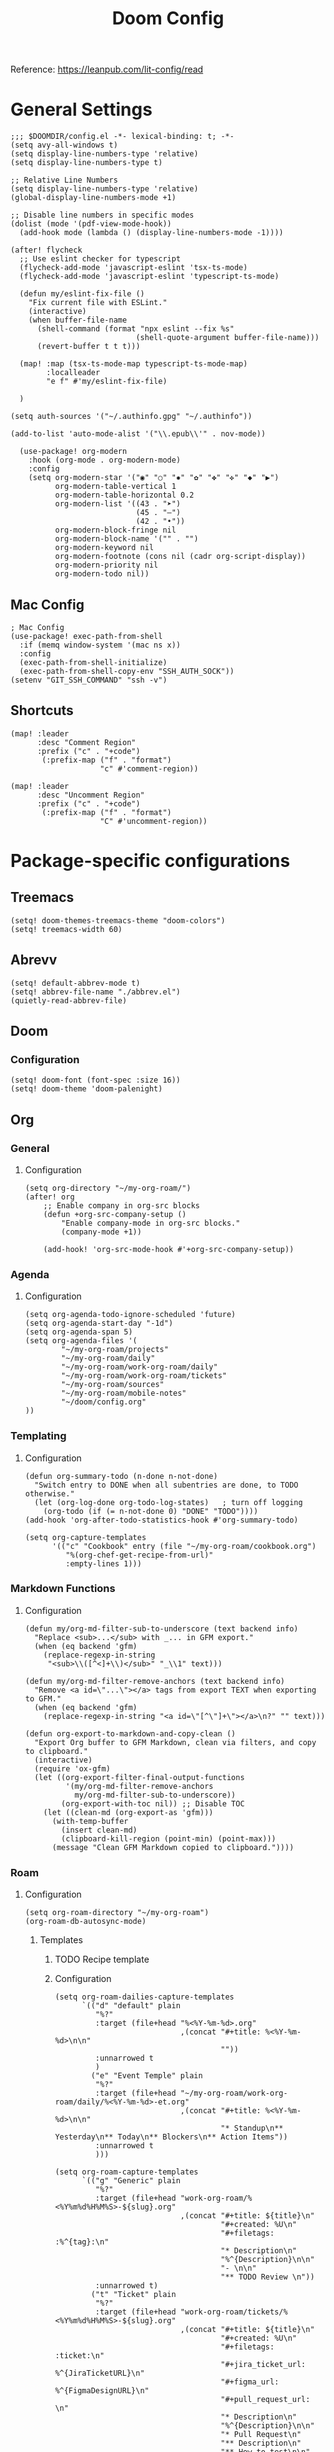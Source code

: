#+title: Doom Config
#+STARTUP: show2levels

Reference: https://leanpub.com/lit-config/read

* General Settings
#+begin_src elisp :tangle ./config.el
;;; $DOOMDIR/config.el -*- lexical-binding: t; -*-
(setq avy-all-windows t)
(setq display-line-numbers-type 'relative)
(setq display-line-numbers-type t)

;; Relative Line Numbers
(setq display-line-numbers-type 'relative)
(global-display-line-numbers-mode +1)

;; Disable line numbers in specific modes
(dolist (mode '(pdf-view-mode-hook))
  (add-hook mode (lambda () (display-line-numbers-mode -1))))

(after! flycheck
  ;; Use eslint checker for typescript
  (flycheck-add-mode 'javascript-eslint 'tsx-ts-mode)
  (flycheck-add-mode 'javascript-eslint 'typescript-ts-mode)

  (defun my/eslint-fix-file ()
    "Fix current file with ESLint."
    (interactive)
    (when buffer-file-name
      (shell-command (format "npx eslint --fix %s"
                            (shell-quote-argument buffer-file-name)))
      (revert-buffer t t t)))
  
  (map! :map (tsx-ts-mode-map typescript-ts-mode-map)
        :localleader
        "e f" #'my/eslint-fix-file)

  )

(setq auth-sources '("~/.authinfo.gpg" "~/.authinfo"))

(add-to-list 'auto-mode-alist '("\\.epub\\'" . nov-mode))

  (use-package! org-modern
    :hook (org-mode . org-modern-mode)
    :config
    (setq org-modern-star '("◉" "○" "✸" "✿" "✤" "✜" "◆" "▶")
          org-modern-table-vertical 1
          org-modern-table-horizontal 0.2
          org-modern-list '((43 . "➤")
                            (45 . "–")
                            (42 . "•"))
          org-modern-block-fringe nil
          org-modern-block-name '("" . "")
          org-modern-keyword nil
          org-modern-footnote (cons nil (cadr org-script-display))
          org-modern-priority nil
          org-modern-todo nil))
#+end_src
** Mac Config
#+begin_src elisp :tangle ./config.el
; Mac Config
(use-package! exec-path-from-shell
  :if (memq window-system '(mac ns x))
  :config
  (exec-path-from-shell-initialize)
  (exec-path-from-shell-copy-env "SSH_AUTH_SOCK"))
(setenv "GIT_SSH_COMMAND" "ssh -v")
#+end_src
** Shortcuts
#+begin_src elisp :tangle ./config.el
(map! :leader
      :desc "Comment Region"
      :prefix ("c" . "+code")
       (:prefix-map ("f" . "format")
                    "c" #'comment-region))

(map! :leader
      :desc "Uncomment Region"
      :prefix ("c" . "+code")
       (:prefix-map ("f" . "format")
                    "C" #'uncomment-region))
#+end_src
* Package-specific configurations
** Treemacs
#+begin_src elisp :tangle ./config.el
(setq! doom-themes-treemacs-theme "doom-colors")
(setq! treemacs-width 60)
#+end_src
** Abrevv
#+begin_src elisp :tangle ./config.el
(setq! default-abbrev-mode t)
(setq! abbrev-file-name "./abbrev.el")
(quietly-read-abbrev-file)
#+end_src
** Doom
*** Configuration
#+begin_src elisp :tangle ./config.el
(setq! doom-font (font-spec :size 16))
(setq! doom-theme 'doom-palenight)
#+end_src
** Org
*** General
**** Configuration
#+begin_src elisp :tangle ./config.el
(setq org-directory "~/my-org-roam/")
(after! org
    ;; Enable company in org-src blocks
    (defun +org-src-company-setup ()
        "Enable company-mode in org-src blocks."
        (company-mode +1))

    (add-hook! 'org-src-mode-hook #'+org-src-company-setup))
#+end_src
*** Agenda
**** Configuration
#+begin_src elisp :tangle ./config.el
(setq org-agenda-todo-ignore-scheduled 'future)
(setq org-agenda-start-day "-1d")
(setq org-agenda-span 5)
(setq org-agenda-files '(
        "~/my-org-roam/projects"
        "~/my-org-roam/daily"
        "~/my-org-roam/work-org-roam/daily"
        "~/my-org-roam/work-org-roam/tickets"
        "~/my-org-roam/sources"
        "~/my-org-roam/mobile-notes"
        "~/doom/config.org"
))
#+end_src
*** Templating
**** Configuration
#+begin_src elisp :tangle ./config.el
(defun org-summary-todo (n-done n-not-done)
  "Switch entry to DONE when all subentries are done, to TODO otherwise."
  (let (org-log-done org-todo-log-states)   ; turn off logging
    (org-todo (if (= n-not-done 0) "DONE" "TODO"))))
(add-hook 'org-after-todo-statistics-hook #'org-summary-todo)

(setq org-capture-templates
      '(("c" "Cookbook" entry (file "~/my-org-roam/cookbook.org")
         "%(org-chef-get-recipe-from-url)"
         :empty-lines 1)))
#+end_src
*** Markdown Functions
**** Configuration
#+begin_src elisp :tangle ./config.el
(defun my/org-md-filter-sub-to-underscore (text backend info)
  "Replace <sub>...</sub> with _... in GFM export."
  (when (eq backend 'gfm)
    (replace-regexp-in-string
     "<sub>\\([^<]+\\)</sub>" "_\\1" text)))

(defun my/org-md-filter-remove-anchors (text backend info)
  "Remove <a id=\"...\"></a> tags from export TEXT when exporting to GFM."
  (when (eq backend 'gfm)
    (replace-regexp-in-string "<a id=\"[^\"]+\"></a>\n?" "" text)))

(defun org-export-to-markdown-and-copy-clean ()
  "Export Org buffer to GFM Markdown, clean via filters, and copy to clipboard."
  (interactive)
  (require 'ox-gfm)
  (let ((org-export-filter-final-output-functions
         '(my/org-md-filter-remove-anchors
           my/org-md-filter-sub-to-underscore))
        (org-export-with-toc nil)) ;; Disable TOC
    (let ((clean-md (org-export-as 'gfm)))
      (with-temp-buffer
        (insert clean-md)
        (clipboard-kill-region (point-min) (point-max)))
      (message "Clean GFM Markdown copied to clipboard."))))
#+end_src
*** Roam
**** Configuration
# https://orgmode.org/manual/Template-elements.html
#+begin_src elisp :tangle ./config.el
(setq org-roam-directory "~/my-org-roam")
(org-roam-db-autosync-mode)
#+end_src
***** Templates
****** TODO Recipe template
****** Configuration
#+begin_src elisp :tangle ./config.el
(setq org-roam-dailies-capture-templates
      `(("d" "default" plain
         "%?"
         :target (file+head "%<%Y-%m-%d>.org"
                            ,(concat "#+title: %<%Y-%m-%d>\n\n"
                                     ""))
         :unnarrowed t
         )
        ("e" "Event Temple" plain
         "%?"
         :target (file+head "~/my-org-roam/work-org-roam/daily/%<%Y-%m-%d>-et.org"
                            ,(concat "#+title: %<%Y-%m-%d>\n\n"
                                     "* Standup\n** Yesterday\n** Today\n** Blockers\n** Action Items"))
         :unnarrowed t
         )))

(setq org-roam-capture-templates
      `(("g" "Generic" plain
         "%?"
         :target (file+head "work-org-roam/%<%Y%m%d%H%M%S>-${slug}.org"
                            ,(concat "#+title: ${title}\n"
                                     "#+created: %U\n"
                                     "#+filetags: :%^{tag}:\n"
                                     "* Description\n"
                                     "%^{Description}\n\n"
                                     "- \n\n"
                                     "** TODO Review \n"))
         :unnarrowed t)
        ("t" "Ticket" plain
         "%?"
         :target (file+head "work-org-roam/tickets/%<%Y%m%d%H%M%S>-${slug}.org"
                            ,(concat "#+title: ${title}\n"
                                     "#+created: %U\n"
                                     "#+filetags: :ticket:\n"
                                     "#+jira_ticket_url: %^{JiraTicketURL}\n"
                                     "#+figma_url: %^{FigmaDesignURL}\n"
                                     "#+pull_request_url: \n"
                                     "* Description\n"
                                     "%^{Description}\n\n"
                                     "* Pull Request\n"
                                     "** Description\n"
                                     "** How to test\n\n"
                                     "* Code\n"
                                     "- \n\n"
                                     "* Checklist\n"
                                     "** TODO Complete [0/6]\n"
                                     "*** [ ] Write tests\n"
                                     "*** [ ] Create pull request\n"
                                     "*** [ ] Apply feedback if any\n"
                                     "*** [ ] Deploy to staging\n"
                                     "*** [ ] Deploy to production\n"
                                     "*** [ ] Create release note using template in Slack\n"))
         :unnarrowed t)
        ("p" "ET Project" plain
         "%?"
         :target (file+head "work-org-roam/projects/%<%Y%m%d%H%M%S>-${slug}.org"
                            ,(concat "#+title: ${title}\n"
                                     "#+created: %U\n"
                                     "#+filetags: :project:\n\n"
                                     "* Description\n"
                                     "%^{Description}\n\n"
                                     "* Checklist\n"
                                     "** TODO Complete [0/6]\n"
                                     "*** [ ] Write tests\n"
                                     "*** [ ] Create pull request\n"
                                     "*** [ ] Apply feedback if any\n"
                                     "*** [ ] Deploy to staging\n"
                                     "*** [ ] Deploy to production\n"
                                     "*** [ ] Create release note using template in Slack\n"))
         :unnarrowed t)
        ("i" "Project" plain
         "%?"
         :target (file+head "projects/%<%Y%m%d%H%M%S>-${slug}.org"
                            ,(concat "#+title: ${title}\n"
                                     "#+created: %U\n"
                                     "#+filetags: :project:\n\n"
                                     "* Description\n"
                                     "%^{Description}\n\n"
                                     "* Checklist\n"
                                     "** TODO Complete [0/6]\n"
                                     ""))
         :unnarrowed t)
        ("b" "Post" plain
         "%?"
         :target (file+head "posts/%<%Y%m%d%H%M%S>-${slug}.org"
                            ,(concat "#+title: ${title}\n"
                                     "#+created: %U\n"
                                     "#+filetags: :post:\n\n"
                                     "* Description\n"
                                     "%^{Description}\n\n"
                                     "* Checklist\n"
                                     "** TODO Post to website\n"
                                     "** TODO Make LinkedIn Post\n"))
         :unnarrowed t)
        ("s" "Source" plain
         "%?"
         :target (file+head "sources/%<%Y%m%d%H%M%S>-${slug}.org"
                            ,(concat "#+title: ${title}\n"
                                     "#+created: %U\n"
                                     "#+filetags: :%^{tag}:\n\n"
                                     "* Description\n"
                                     "%^{Description}\n\n"
                                     "* References\n"
                                     "- \n"
                                     ))
         :unnarrowed t)
("P" "Person" plain
         "%?"
         :target (file+head "people/%<%Y%m%d%H%M%S>-${slug}.org"
                            ,(concat "#+title: ${title}\n"
                                     "#+created: %U\n"
                                     "#+filetags: :%^{tag}: :person:\n\n"
                                     "* Description\n\n"
                                     "- \n"
                                     ))
         :unnarrowed t)
        ))
#+end_src
*** Blog Post Writing
**** Configuration
#+begin_src elisp :tangle ./config.el
(setq org-export-show-temporary-export-buffer nil)
(defun my/org-to-md-on-save ()
  "Export Org file to Hugo-compatible Markdown cleanly, strip heading IDs, and copy it to the destination directory."
  (when (and (eq major-mode 'org-mode)
             (buffer-file-name)
             (string-prefix-p (expand-file-name "~/org-roam/posts/")
                              (expand-file-name (buffer-file-name))))
    ;; Don't show temporary export buffer
      (let* ((base-name (file-name-base (buffer-file-name)))
             (exported-md (org-hugo-export-as-md)))
        (when (buffer-live-p exported-md)
          (let* ((destination-dir (expand-file-name "~/WebDev/Projects/PersonalSite/content/blog/"))
                 (title (replace-regexp-in-string "[[:digit:]]\\{14\\}-" "" base-name))
                 (destination-file (expand-file-name (concat title ".mdx") destination-dir)))
            (with-current-buffer exported-md
              ;; 🧹 Strip {#id} before saving
              (save-excursion
                (goto-char (point-min))
                (while (re-search-forward " {#\\([^}]+\\)}" nil t)
                  (replace-match "")))
              (write-region (point-min) (point-max) destination-file))
            (kill-buffer exported-md))))))
(add-hook 'after-save-hook 'my/org-to-md-on-save)
#+end_src
** FlyCheck
FlyCheck provides on-the-fly syntax checking for various programming languages, displaying errors and warnings in real-time as you code. It integrates with linters like ESLint for JavaScript/TypeScript.

*** Configuration
#+begin_src elisp :tangle ./config.el
(add-hook 'after-init-hook #'global-flycheck-mode)
(add-hook! 'typescript-mode
  (lambda ()
    (flycheck-select-checker 'javascript-eslint)))
#+end_src

*** Keybindings
#+begin_src elisp :tangle ./config.el
(map! :leader
      :prefix ("c" . "+code")
      (:prefix-map ("x" . "errors")
       :desc "List errors"            "l" #'flycheck-list-errors
       :desc "Select Checker"         "s" #'flycheck-select-checker
       :desc "Next error"             "n" #'flycheck-next-error
       :desc "Previous error"         "p" #'flycheck-previous-error
       :desc "Check buffer"           "c" #'flycheck-buffer
       :desc "Clear errors"           "C" #'flycheck-clear
       :desc "Explain error at point" "e" #'flycheck-explain-error-at-point
       :desc "Verify setup"           "v" #'flycheck-verify-setup))
#+end_src
** Web Mode
*** Configuration
#+begin_src elisp :tangle ./config.el
(use-package! web-mode
  :mode ("\\.ejs\\'" . web-mode)
  :config
  (setq web-mode-content-types-alist
        '(("html" . "\\.ejs\\'")))
  (setq web-mode-engines-alist
        '(("ejs" . "\\.ejs\\'"))))
#+end_src
** Projectile
*** Configuration
#+begin_src elisp :tangle ./config.el
(setq projectile-project-search-path '("~/WebDev/"))
#+end_src
** Ruby Development

This section contains all Ruby-related development tools and configurations including
code intelligence, linting, formatting, and testing support.

*** Configuration
#+begin_src elisp :tangle ./config.el
(after! lsp-mode
  ;; Disable rubocop-ls
  (setq lsp-disabled-clients '(rubocop-ls))
  
  ;; Register ruby-lsp (Shopify's language server)
  (lsp-register-client
   (make-lsp-client
    :new-connection (lsp-stdio-connection "ruby-lsp")
    :activation-fn (lsp-activate-on "ruby")
    :priority 1
    :server-id 'ruby-lsp-ls
    :download-server-fn nil)))

;; Force LSP to start in Ruby modes (in case Doom's hooks aren't working)
(add-hook! '(ruby-mode-hook ruby-ts-mode-hook) #'lsp!)
#+end_src
*** RSpec Mode

RSpec Mode provides a comprehensive testing environment for RSpec in Emacs, offering
keybindings to run specs, verify examples, toggle between code and spec files, and
navigate test failures. It integrates seamlessly with compilation mode to display
test results inline with your workflow.

Reference: https://github.com/pezra/rspec-mode

**** Configuration

Enable RSpec mode automatically for Ruby files and configure it to use bundle exec
for running tests. Compilation mode integration provides proper error navigation
and output formatting.

#+begin_src elisp :tangle ./config.el
(use-package! rspec-mode
  :hook ((ruby-mode . rspec-mode)
         (ruby-ts-mode . rspec-mode))
  :config
  ;; Use bundle exec for running RSpec
  (setq rspec-use-bundler-when-possible t)

  ;; Use rake for running specs (alternative to rspec command)
  (setq rspec-use-rake-when-possible nil)

  ;; Compilation mode settings for better output
  (setq compilation-scroll-output t))
#+end_src

**** Keybindings
#+begin_src elisp :tangle ./config.el
(map! :localleader
      :map (ruby-mode-map ruby-ts-mode-map)
      (:prefix ("t" . "test/rspec")
       :desc "Run all specs"                    "a" #'rspec-verify-all
       :desc "Run current spec file"            "v" #'rspec-verify
       :desc "Run spec at point"                "s" #'rspec-verify-single
       :desc "Re-run last spec"                 "r" #'rspec-rerun
       :desc "Toggle between code and spec"     "t" #'rspec-toggle-spec-and-target
       :desc "Find spec file"                   "f" #'rspec-find-spec-file
       :desc "Toggle example pending"           "p" #'rspec-toggle-example-pendingness))
#+end_src

*** Rake

Rake.el provides a convenient interface for running Rake tasks directly from Emacs.
It caches available tasks for quick access, integrates with compilation mode for
error navigation, and supports running tasks with arguments. This tool is essential
for Ruby and Rails projects that use Rake for build automation and task management.

Reference: https://github.com/asok/rake

**** Configuration

Enable Rake mode automatically for Ruby files. The package will detect Rakefiles
in your project and cache available tasks for quick execution.

#+begin_src elisp :tangle ./config.el
(use-package! rake
  :after ruby-mode
  :config
  ;; Use compilation mode for better output handling
  (setq rake-completion-system 'default))
#+end_src

**** Keybindings

#+begin_src elisp :tangle ./config.el
(map! :localleader
      :map (ruby-mode-map ruby-ts-mode-map)
      (:prefix ("k" . "rake")
       :desc "Run rake task"                    "k" #'rake
       :desc "Rerun last rake task"             "r" #'rake-rerun
       :desc "Find and run rake task"           "f" #'rake-find-task
       :desc "Regenerate task cache"            "c" #'rake-regenerate-cache))
#+end_src

** Apheleia
*** Configuration
#+begin_src elisp :tangle ./config.el
(use-package! apheleia
  :config
  ;; TypeScript/TSX formatting with Prettier
  (setf (alist-get 'typescript-tsx-mode apheleia-mode-alist) 'prettier)
  (add-hook 'typescript-tsx-mode-hook #'apheleia-mode)

  ;; Ruby formatting with RuboCop
  (setf (alist-get 'ruby-mode apheleia-mode-alist) 'rubocop)
  (setf (alist-get 'ruby-ts-mode apheleia-mode-alist) 'rubocop)
  (add-hook 'ruby-mode-hook #'apheleia-mode)
  (add-hook 'ruby-ts-mode-hook #'apheleia-mode)

  (setq apheleia-formatters-respect-indent-level nil)
)
#+end_src
** LSP
*** Configuration
#+begin_src elisp :tangle ./config.el
(after! lsp-mode
  (setq lsp-enable-on-type-formatting nil)  ;; Disable on-type formatting
  (setq lsp-signature-auto-activate nil)    ;; Disable signature help
  (setq lsp-modeline-code-actions-enable nil) ;; Disable code actions in modeline
  (setq lsp-modeline-diagnostics-enable nil) ;; Disable diagnostics in modeline
    (setq lsp-idle-delay 0.500)  ; Increase delay to half a second (default is 0.1)
    (setq lsp-enable-on-type-formatting nil)  ; Disable auto-formatting on typing
    (setq lsp-file-watch-ignored-directories
        '("[/\\\\]\\.git$"
            "[/\\\\]node_modules$"
            "[/\\\\]build$"
            "[/\\\\]dist$"))
    (setq lsp-file-watch-threshold 1000)  ;; Increase threshold to 1000 files
  (setq lsp-typescript-auto-import-completions nil) ;; Disable auto-imports
   (setq lsp-diagnostics-provider :flycheck)
        )

(map! :leader
      (:prefix ("c" . "+code")
       (:prefix-map ("l" . "+lsp")
        "r" #'lsp-javascript-remove-unused-imports)))
#+end_src
** Compiler
*** Configuration
#+begin_src elisp :tangle ./config.el
(defun my-compilation-mode-hook ()
  (setq truncate-lines nil) ;; automatically becomes buffer local
  (set (make-local-variable 'truncate-partial-width-windows) nil))
(add-hook! 'compilation-mode-hook 'my-compilation-mode-hook)
#+end_src
** GPTEL
[[https://github.com/karthink/gptel?tab=readme-ov-file#chatgpt][GPTEL Docs]]
*** Configuration
#+begin_src elisp :tangle ./config.el
(after! gptel
  (setq gptel-backends nil)
  (add-to-list 'gptel-backends (gptel-make-gh-copilot "Copilot"))
  (gptel-make-ollama "Ollama"
    :host "127.0.0.1:11434"
    :stream t
    :models '(mistral:latest deepseek-coder-v2:latest llama3.2:3b llama3.1:8b gpt-oss:20b))

  (gptel-make-gh-copilot "Copilot")
    (setq! gptel-model 'claude-sonnet-4
        gptel-backend (gptel-make-gh-copilot "Copilot"))
    (add-hook 'gptel-post-response-functions 'gptel-end-of-response)
)
#+end_src
*** Context Configuration
#+begin_src elisp :tangle ./config.el
(defun my/gptel-context-add-folder (dir)
  "Add all files in DIR (recursively) to gptel context."
  (dolist (file (directory-files-recursively dir ".*" t))
    (when (file-regular-p file)
      (gptel-context-add-file file))))

(defun my/gptel-context-remove-all ()
  (let ((project-name (projectile-project-name))
        (project-root (projectile-project-root)))
    (gptel-context-remove-all)
    (cond
     ((string= project-name "eventtemple")
      (message "Setting up eventtemple BE project environment")
      (gptel-context-add-file (expand-file-name "ai-context.org" project-root))
      (my/gptel-context-add-folder (expand-file-name ".github/instructions" project-root))
      (find-file (expand-file-name "README.md" project-root)))

     ((string= project-name "eventtemple-frontend")
      (message "Setting up eventtemple FE project environment")
      (gptel-context-add-file (expand-file-name "pnpm-workspace.yaml" project-root))
      (gptel-context-add-file (expand-file-name "ai-context.org" project-root))
      (my/gptel-context-add-folder (expand-file-name ".github/instructions" project-root))
     )))
 )

(defun my/projectile-switch-project-action ()
  "Custom actions based on the project name or path."
  (let ((project-name (projectile-project-name))
        (project-root (projectile-project-root)))
    (gptel-context-remove-all)
    (cond
     ((string= project-name "eventtemple")
      (message "Setting up eventtemple BE project environment")
      (gptel-context-add-file (expand-file-name "ai-context.org" project-root))
      (my/gptel-context-add-folder (expand-file-name ".github/instructions" project-root))
      (find-file (expand-file-name "README.md" project-root)))

     ((string= project-name "eventtemple-frontend")
      (message "Setting up eventtemple FE project environment")
      (gptel-context-add-file (expand-file-name "pnpm-workspace.yaml" project-root))
      (gptel-context-add-file (expand-file-name "ai-context.org" project-root))
      (my/gptel-context-add-folder (expand-file-name ".github/instructions" project-root))
     )))
)

(add-hook 'projectile-after-switch-project-hook #'my/projectile-switch-project-action)

(map! :leader
      (:prefix ("o" . "open") "c" #'gptel)
      (:prefix ("l" . "GPT")
       "a" #'gptel-add
       "r" #'gptel-rewrite
       "m" #'gptel-menu
       "s" #'gptel-send
       "x" #'my/gptel-context-remove-all
       "a" #'gptel--rewrite-accept))
#+end_src
** Copilot
#+begin_src elisp :tangle ./config.el

#+end_src
** Elfeed
:Elfeed-Docs:  https://github.com/skeeto/elfeed?tab=readme-ov-file
:Elfeed-Score-Docs: https://www.unwoundstack.com/doc/elfeed-score/curr
*** TODO Implement Bongo: https://protesilaos.com/codelog/2020-09-11-emacs-elfeed-bongo/
*** Configurations
#+begin_src elisp :tangle ./config.el
(use-package! elfeed-score
  :ensure t
  :config
  (progn
    (elfeed-score-enable)
    (define-key elfeed-search-mode-map "=" elfeed-score-map)))
(setq elfeed-search-print-entry-function #'elfeed-score-print-entry)
(setq elfeed-score-serde-score-file "/home/devindavis/.doom.d/score.el")
(map! :leader
      :prefix ("o" . "open")
      "r" #'elfeed)

(after! elfeed
  (map! :localleader
        :map elfeed-search-mode-map
        "u" #'elfeed-update
        "e" #'elfeed-score-explain
        "s" #'elfeed-search-set-filter
        "y" #'elfeed-search-yank
        "f" #'elfeed-search-live-filter
        "b" #'elfeed-search-browse-url))

(elfeed-search-set-filter  "@3-days-ago")

#+end_src
**** AI Summary Functions
#+begin_src elisp :tangle ./config.el
(defun my-elfeed-entries-last-3-days ()
  "Collect Elfeed entries from the past 3 days."
  (interactive)
  (let* ((now (float-time))
         (cutoff (- now (* 3 24 60 60)))
         (entries '()))
    (with-elfeed-db-visit (entry feed)
      (when (> (elfeed-entry-date entry) cutoff)
        (push entry entries)))
    entries))

(defun my-elfeed-format-entries (entries)
  "Format Elfeed ENTRIES into a plain text string with just the titles."
  (mapconcat
   (lambda (entry)
     (format "- %s" (elfeed-entry-title entry)))
   (nreverse entries)
   "\n"))

(defun my-elfeed-summarize-by-tag-org (days)
  "Summarize Elfeed entries from the past DAYS days, grouped by tag, in Org-mode format."
  (interactive (list (read-number "Days back: " 3)))
  (let* ((tag (completing-read "Tag: " (mapcar #'symbol-name (elfeed-db-get-all-tags)) nil t))
         (filter-str (format "@%d-days-ago +%s" days tag))
         entries)
    ;; Make list of enties
    (with-elfeed-db-visit (entry feed)
      (when (elfeed-search-filter (elfeed-search-parse-filter filter-str)
                                  entry feed nil)
        (push entry entries)))

    ;
    (setq entries (nreverse entries))

    (let ((buf (get-buffer-create "*elfeed-org-summary*"))
       ; Create the prompt
       (prompt (if entries
                      (format "Summary of these %d '%s'-tagged entries from the last %d days:\n\n%s. Provide only a point form list that summurizes in a couple sentences. Highlight the key elements using bold. Seperate each list item with a empty line. Make it highly readable. After each list entry insert the link to the entries."
                              (length entries) tag days
                              (my-elfeed-format-entries entries))
                    (format "No entries tagged '%s' in the last %d days." tag days))))

      ; Begin append buffer contents
      (with-current-buffer buf
        (org-mode)
        (read-only-mode -1)
        (erase-buffer)
        (insert prompt)
        (insert (format "#+TITLE: Elfeed Summary of Tag: %s\n#+DATE: %s\n\n"
                        tag
                        (format-time-string "%Y-%m-%d")))

        ; make a link entry for each article
        (when entries
          (insert "* Entries\n")
          (dolist (e entries)
            (let ((link (elfeed-entry-link e))
                  (title (org-no-properties (elfeed-entry-title e))))
          (insert (org-make-link-string link title))))
          (insert "\n"))

      ;; insert the fitler used
      (insert (format "- Filter syntax: `@%d‑days‑ago +%s`\n" days tag))

        (org-cycle '(64))
        (read-only-mode 1))


      (display-buffer buf)

      ;; Send to GPTel
      (if (> (length entries) 0)
      (gptel-request
       prompt
       :callback (lambda (response info)
                   (with-current-buffer buf
                     (read-only-mode -1)
                     (goto-char (point-max))
                     (insert "\n* Summary: ")
                     (insert "\n" (or response (format "No response; info: %S" info)))
                     (org-cycle '(64))
                     (read-only-mode 1)
                     (goto-char (point-min))
                     (display-buffer buf)))))))
  )
#+end_src
** Kubernetes El
*** Configuration
#+begin_src elisp :tangle ./config.el
;;Docs: https://kubernetes-el.github.io/kubernetes-el/
(use-package! kubernetes
  :ensure t
  :commands (kubernetes-overview)
  :config
    (setq kubernetes-poll-frequency 3600
        kubernetes-redraw-frequency 3600)
    (map! :localleader
        :map kubernetes-overview-mode-map
        "s" #'kubernetes-display-service
        "p" #'kubernetes-display-pod
        "r" #'kubernetes-refresh
        "l" #'kubernetes-logs
        "e" #'kubernetes-edit
        "d" #'kubernetes-describe
        "n" #'kubernetes-set-namespace)
    (map! :leader
        :prefix "o"
        "k" #'kubernetes-overview)
 )
#+end_src
** Ledger
Ledger is a powerful command-line accounting tool that uses plain text files for
double-entry bookkeeping. It enables tracking expenses, income, and financial transactions
with precision using a simple text format, supporting complex queries, reports, and budgeting.

Reference:
- https://launchpad.net/~mbudde/+archive/ubuntu/ledger
- https://www.ledger-cli.org/

*** Configuration

**** File Paths and Reports

Configure the default ledger files for the current year's transactions and
scheduled/recurring entries. Add a custom budget report that compares actual
expenses against budgeted amounts.

#+begin_src elisp :tangle ./config.el
(setq! current-year-ledger-file "~/Documents/Personal/Finance/Banking/Ledger/2025.ledger")
(setq! ledger-schedule-file "~/Documents/Personal/Finance/Banking/Ledger/schedule.ledger")
(setq! ledger-default-journal "~/Documents/Personal/Finance/Banking/Ledger/2025.ledger")
#+end_src

*** Keybindings
#+begin_src elisp :tangle ./config.el
(map! :localleader
      :map ledger-mode-map
      (:prefix ("r" . "reports")
       :desc "Balance report"           "b" #'ledger-report
       :desc "Register report"          "r" #'ledger-report
       :desc "Account report"           "a" #'ledger-report-goto
       :desc "Reconcile"                "c" #'ledger-reconcile)
      (:prefix ("t" . "toggle/transaction")
       :desc "Toggle pending"           "p" #'ledger-toggle-current-transaction
       :desc "Toggle cleared"           "c" #'ledger-toggle-current-transaction
       :desc "Delete transaction"       "d" #'ledger-delete-current-transaction
       :desc "Copy transaction"         "y" #'ledger-copy-transaction-at-point)
      (:prefix ("s" . "sort/schedule")
       :desc "Sort region"              "r" #'ledger-sort-region
       :desc "Sort buffer"              "b" #'ledger-sort-buffer
       :desc "Align transaction"        "a" #'evil-ledger-align)
      (:prefix ("i" . "insert")
       :desc "Add transaction"          "t" #'ledger-add-transaction
       :desc "Set effective date"       "d" #'ledger-set-effective-date)
      "." #'ledger-occur
      "n" #'ledger-navigate-next-xact-or-directive
      "p" #'ledger-navigate-prev-xact-or-directive)
#+end_src
** Anzu
*** Configuration
#+begin_src elisp :tangle ./config.el
(map! :leader
      :prefix "c"
      "R" #'projectile-replace)
#+end_src
** Logview
*** Configuration
#+begin_src elisp :tangle ./config.el
(setq logview-additional-submodes
      '(("Pino JSON Logs"
         (format . "JSON")
         (levels . "level")
         (timestamp . "time"))))
#+end_src
** MUE4
*** Configuration
#+begin_src elisp :tangle ./config.el
(after! mu4e
  :config
    (add-to-list 'load-path "/usr/local/share/emacs/site-lisp/mu4e")

    (set-email-account! "devin@devdeveloper.ca"
    '((mu4e-sent-folder . "/Sent Items")
        (mu4e-drafts-folder . "/Drafts")
        (mu4e-trash-folder . "/Trash")
        (mu4e-get-mail-command . "offlineimap -o")
        (mu4e-update-interval . 60)
        (smtpmail-smtp-user . "devin")
        (smtpmail-smtp-server . "smtp.mailfence.com")
        (smtpmail-smtp-service . 465)
        (smtpmail-stream-type . ssl)
        (auth-source-debug t)
        (mail-host-address . "devdeveloper.ca")
        (user-full-name . "Devin")
        (user-mail-address . "devin@devdeveloper.ca"))
    t)

    (setq! message-send-mail-function 'smtpmail-send-it)

    (map! :leader
        :prefix ("o" . "open")
        "m" #'mu4e)

    (map! :localleader
        :map mu4e-headers-mode-map
        "c" #'mu4e-thread-fold-toggle
        "m" #'mu4e-view-mark-for-move)
  )
#+end_src
** Dirvish
Dirvish is a modern, enhanced file manager for Emacs that builds upon the built-in
Dired mode. It provides a polished, visually appealing interface with batteries included,
transforming the standard Dired file management experience while maintaining compatibility
with existing Dired commands. Dirvish offers customizable quick-access bookmarks and
keyboard-driven workflows for efficient file management.

Reference: https://github.com/alexluigit/dirvish

*** Configuration
Configure quick-access entries for frequently used directories and set up keybindings
for common file operations. The quick-access menu provides instant navigation to important
locations in your filesystem.

#+begin_src elisp :tangle ./config.el
(after! dirvish
  ;; Define quick-access bookmarks for frequently used directories
  (setq! dirvish-quick-access-entries
    `(("h" "~/"                        "Home")
      ("e" ,user-emacs-directory       "Emacs user directory")
      ("p" "~/WebDev/Projects"         "Projects")
      ("f" "~/Documents"               "Documents")
      ("d" "~/Downloads/"              "Downloads")
      ("m" "/mnt/"                     "Mounted drives")
      ("t" "~/.local/share/Trash/files/" "Trash"))))
#+end_src

*** Keybindings

#+begin_src elisp :tangle ./config.el
;; Dirvish mode-specific keybindings
(map! :localleader
      :map dirvish-mode-map
      "R" #'query-replace              ; Replace in file names
      "w" #'wdired-change-to-wdired-mode) ; Enter writable dired mode

;; Global quick-access keybinding
(map! :leader
      "d" #'dirvish-quick-access)      ; Open quick-access menu
#+end_src
** Claude Code
Claude Code integrates Claude AI directly into Emacs, providing a seamless interface
for AI-assisted coding without leaving your editor. It allows sending code, commands,
and context to Claude while maintaining full Emacs workflow integration.

Reference: https://github.com/stevemolitor/claude-code.el

*** Configuration

**** Basic Setup

Configure the terminal backend and window display rules for Claude Code buffers.

#+begin_src elisp :tangle ./config.el
(use-package! claude-code
  :config
  ;; Use vterm as the terminal backend for better compatibility
  (setq claude-code-terminal-backend 'vterm))

;; Configure window display for Claude Code buffers using Doom's popup system
;; Opens Claude sessions in a right-side window at 45% width
(set-popup-rule! "^\\*claude:.+:.+\\*$"
  :side 'right
  :size 0.45
  :select t
  :quit nil
  :ttl nil)
#+end_src

**** Keybindings
#+begin_src elisp :tangle ./config.el
;; Global leader keybindings for Claude Code
(map! :leader
      (:prefix ("l" . "++GPT")
        (:prefix-map ("c" . "claude-code")
          "c" #'claude-code                     ; Start/switch to Claude session
          "r" (lambda () (interactive)          ; Reset/interrupt Claude
                (claude-code-send-escape)
                (claude-code-send-escape))
          "o" #'claude-code-toggle              ; Toggle Claude window
          "u" #'claude-code-continue            ; Toggle Claude window
          "/" #'claude-code-slash-commands      ; Access slash commands
          "s" #'claude-code-send-command        ; Send command to Claude
          "b" #'claude-code-send-buffer         ; Send current buffer
          "k" #'claude-code-kill                ; Kill current session
          "K" #'claude-code-kill-all            ; Kill all sessions
          "RET" #'claude-code-send-return       ; Send return/continue
          "e" #'claude-code-send-escape         ; Send escape
          "l" #'claude-code-list-context)))     ; List context files
#+end_src
** Monet
Monet bridges Claude Code and Emacs through a WebSocket-based IDE protocol, enabling
deep integration between Claude's AI capabilities and your Emacs development environment.
It allows Claude to interact directly with Emacs, providing rich context and enabling
collaborative editing workflows.

Reference: https://github.com/stevemolitor/monet

*** Configuration

Enable Monet globally and integrate it with Claude Code's process lifecycle.
The WebSocket server starts automatically when Claude Code sessions begin.

#+begin_src elisp :tangle ./config.el
(use-package! claude-code
  :config
  ;; Enable Monet mode globally
  (monet-mode 1)

  ;; Hook Monet server startup into Claude Code's process lifecycle
  ;; This ensures the WebSocket server is available when Claude needs it
  (add-hook 'claude-code-process-environment-functions
            #'monet-start-server-function)

  ;; Activate Claude Code mode
  (claude-code-mode))
#+end_src
** Prodigy
Prodigy is a service manager for Emacs that allows you to manage external processes
like web servers, background jobs, and other development services directly from
within Emacs. This configuration sets up development environments for multiple
projects with unified start/stop/restart commands.

Reference: https://github.com/rejeep/prodigy.el
*** Configuration
**** Core Service Management

These helper functions provide the foundation for managing Prodigy services. They
handle service lookups and provide feedback when services aren't found.

#+begin_src elisp :tangle ./config.el
(defun my/start-services (services)
  "Start multiple Prodigy SERVICES by name.
Opens the Prodigy buffer and starts each service in SERVICES list."
  (prodigy)
  (dolist (service-name services)
    (let ((service (prodigy-find-service service-name)))
      (if service
          (prodigy-start-service service)
        (message "Service '%s' not found" service-name)))))

(defun my/stop-services (services)
  "Stop multiple Prodigy SERVICES by name.
Opens the Prodigy buffer and stops each service in SERVICES list."
  (prodigy)
  (dolist (service-name services)
    (let ((service (prodigy-find-service service-name)))
      (if service
          (prodigy-stop-service service)
        (message "Service '%s' not found" service-name)))))

(defun my/restart-services (services)
  "Restart multiple Prodigy SERVICES by name.
Opens the Prodigy buffer and restarts each service in SERVICES list."
  (prodigy)
  (dolist (service-name services)
    (let ((service (prodigy-find-service service-name)))
      (if service
          (prodigy-restart-service service)
        (message "Service '%s' not found" service-name)))))
#+end_src

**** Project Environment Definitions

Each project has a defined set of services that need to run together. These
constants centralize the service lists to avoid duplication and make updates easier.

#+begin_src elisp :tangle ./config.el
(defconst my/eventtemple-services
  '("core-web" "core-jobs" "frontends" "caddy")
  "Services for EventTemple: Rails backend, Sidekiq jobs, frontend, and Caddy proxy.")

(defconst my/portfolio-services
  '("portfolio-website")
  "Services for portfolio website development.")

(defconst my/farmers-map-services
  '("farmers-map")
  "Services for Farmers Truck Map development.")
#+end_src

**** Environment Management Functions

Interactive functions to control entire development environments with a single command.
Each project gets start, stop, and restart functions that operate on all its services.

***** EventTemple Environment

#+begin_src elisp :tangle ./config.el
(defun my/start-eventtemple-dev-environment ()
  "Start all EventTemple development services: Rails server, Sidekiq, frontend, and Caddy."
  (interactive)
  (my/start-services my/eventtemple-services))

(defun my/stop-eventtemple-dev-environment ()
  "Stop all EventTemple development services."
  (interactive)
  (my/stop-services my/eventtemple-services))

(defun my/restart-eventtemple-dev-environment ()
  "Restart all EventTemple development services."
  (interactive)
  (my/restart-services my/eventtemple-services))
#+end_src

***** Portfolio Environment

#+begin_src elisp :tangle ./config.el
(defun my/start-portfolio-dev-environment ()
  "Start portfolio website development server."
  (interactive)
  (my/start-services my/portfolio-services))

(defun my/stop-portfolio-dev-environment ()
  "Stop portfolio website development server."
  (interactive)
  (my/stop-services my/portfolio-services))

(defun my/restart-portfolio-dev-environment ()
  "Restart portfolio website development server."
  (interactive)
  (my/restart-services my/portfolio-services))
#+end_src

***** Farmers Map Environment

#+begin_src elisp :tangle ./config.el
(defun my/start-farmers-map-dev-environment ()
  "Start Farmers Truck Map development server."
  (interactive)
  (my/start-services my/farmers-map-services))

(defun my/stop-farmers-map-dev-environment ()
  "Stop Farmers Truck Map development server."
  (interactive)
  (my/stop-services my/farmers-map-services))

(defun my/restart-farmers-map-dev-environment ()
  "Restart Farmers Truck Map development server."
  (interactive)
  (my/restart-services my/farmers-map-services))
#+end_src

***** Paisa Environment

#+begin_src elisp :tangle ./config.el
(defun my/start-paisa-dev-environment ()
  "Start Paisa financial visualization server."
  (interactive)
  (my/start-services '("paisa")))

(defun my/stop-paisa-dev-environment ()
  "Stop Paisa financial visualization server."
  (interactive)
  (my/stop-services '("paisa")))

(defun my/restart-paisa-dev-environment ()
  "Restart Paisa financial visualization server."
  (interactive)
  (my/restart-services '("paisa")))
#+end_src

**** Service Definitions

Individual service configurations for each project component. Each service specifies
its command, working directory, environment variables, and other runtime settings.

***** EventTemple Services

#+begin_src elisp :tangle ./config.el
(after! prodigy
  :config
  (setq prodigy-view-buffer-maximum-size 10000
        prodigy-view-truncate-by-default t)

  ;; Rails backend server with debugging enabled
  (prodigy-define-service
    :name "core-web"
    :command "bundle"
    :args '("exec" "rails" "server")
    :cwd "~/Projects/eventtemple"
    :url "https://client.eventtempledev.com"
    :env '(("RUBY_DEBUG_SESSION_NAME" "core-web")
           ("RUBY_DEBUG_OPEN" "true"))
    :tags '(dev rails))

  ;; Sidekiq background job processor
  (prodigy-define-service
    :name "core-jobs"
    :command "bundle"
    :args '("exec" "sidekiq")
    :cwd "~/Projects/eventtemple"
    :env '(("RUBY_DEBUG_SESSION_NAME" "core-jobs")
           ("RUBY_DEBUG_OPEN" "true"))
    :tags '(dev rails))

  ;; Frontend development server with Node.js debugging
  (prodigy-define-service
    :name "frontends"
    :command "npm"
    :args '("run" "dev")
    :cwd "~/Projects/eventtemple-frontend"
    :url "https://app.eventtempledev.com"
    :env '(("NODE_OPTIONS" "--inspect"))
    :tags '(dev node))

  ;; Caddy reverse proxy for local HTTPS
  (prodigy-define-service
    :name "caddy"
    :command "caddy"
    :args '("run")
    :cwd "~/Projects/eventtemple"
    :tags '(dev))
#+end_src

***** Portfolio Website Service

#+begin_src elisp :tangle ./config.el
  (prodigy-define-service
    :name "portfolio-website"
    :command "npm"
    :args '("run" "develop")
    :cwd "~/WebDev/Projects/PersonalSite"
    :stop-signal 'sigkill
    :kill-process-buffer-on-stop t
    :tags '(dev))
#+end_src

***** Farmers Map Service

#+begin_src elisp :tangle ./config.el
  (prodigy-define-service
    :name "farmers-map"
    :command "npm"
    :args '("run" "dev")
    :cwd "~/WebDev/Projects/farmers-truck-map"
    :stop-signal 'sigkill
    :kill-process-buffer-on-stop t
    :tags '(dev))
)
#+end_src
*** Keybindings

#+begin_src elisp :tangle ./config.el
(map! :leader
      :prefix ("r" . "+prodigy")
      (:prefix-map ("e" . "Event Temple")
        "s" #'my/start-eventtemple-dev-environment
        "x" #'my/stop-eventtemple-dev-environment
        "r" #'my/restart-eventtemple-dev-environment)
      (:prefix-map ("f" . "Farmers Truck Maps")
        "s" #'my/start-farmers-map-dev-environment
        "x" #'my/stop-farmers-map-dev-environment
        "r" #'my/restart-farmers-map-dev-environment)
      (:prefix-map ("p" . "Portfolio Website")
        "s" #'my/start-portfolio-dev-environment
        "x" #'my/stop-portfolio-dev-environment
        "r" #'my/restart-portfolio-dev-environment)
      (:prefix-map ("$" . "Paisa")
        "s" #'my/start-paisa-dev-environment
        "x" #'my/stop-paisa-dev-environment
        "r" #'my/restart-paisa-dev-environment)
      )
#+end_src

** Magit
Magit is a complete text-based user interface to Git from within Emacs.

Reference: https://magit.vc

*** Configuration
**** Tag Prompts

Prompt to create a tag before pushing to the master branch to ensure releases are properly versioned.


#+begin_src elisp :tangle ./config.el
(defun my/magit-prompt-tag-on-master-push ()
  "Prompt to create a tag when pushing to the master branch."
  (when (and (equal (magit-get-current-branch) "master")
             (y-or-n-p "Pushing to master. Create a release tag? "))
    (call-interactively #'magit-tag-create)))

(add-hook 'magit-pre-push-hook #'my/magit-prompt-tag-on-master-push)
#+end_src

** PDF
PDF-tools is Doom's built-in PDF viewer with extensive annotation and navigation capabilities.

Reference: https://github.com/vedang/pdf-tools

*** Keybindings
#+begin_src elisp :tangle ./config.el
(after! pdf
  (setq-default pdf-view-display-size 'fit-page)

  ;; PDF view mode keybindings
  (map! :map pdf-view-mode-map
        :n "j" #'pdf-view-next-line-or-next-page
        :n "k" #'pdf-view-previous-line-or-previous-page
        :n "J" #'pdf-view-next-page
        :n "K" #'pdf-view-previous-page
        :n "h" #'image-backward-hscroll
        :n "l" #'image-forward-hscroll
        :n "gg" #'pdf-view-first-page
        :n "G" #'pdf-view-last-page
        :n "gt" #'pdf-view-goto-page
        :n "d" #'pdf-view-scroll-up-or-next-page
        :n "u" #'pdf-view-scroll-down-or-previous-page
        :n "/" #'isearch-forward
        :n "?" #'isearch-backward
        :n "+" #'pdf-view-enlarge
        :n "-" #'pdf-view-shrink
        :n "0" #'pdf-view-scale-reset
        :n "W" #'pdf-view-fit-width-to-window
        :n "H" #'pdf-view-fit-height-to-window
        :n "P" #'pdf-view-fit-page-to-window
        :n "r" #'pdf-view-rotate
        :n "m" #'pdf-view-midnight-minor-mode)

  ;; Local leader keybindings for PDF operations
  (map! :localleader
        :map pdf-view-mode-map
        (:prefix ("a" . "annotations")
          "h" #'pdf-annot-add-highlight-markup-annotation
          "u" #'pdf-annot-add-underline-markup-annotation
          "s" #'pdf-annot-add-strikeout-markup-annotation
          "q" #'pdf-annot-add-squiggly-markup-annotation
          "t" #'pdf-annot-add-text-annotation
          "d" #'pdf-annot-delete
          "l" #'pdf-annot-list-annotations)
        (:prefix ("o" . "outline")
          "o" #'pdf-outline
          "i" #'pdf-outline-imenu)
        (:prefix ("s" . "search/slice")
          "s" #'pdf-occur
          "r" #'pdf-view-slice-to-region
          "R" #'pdf-view-reset-slice)
        "p" #'pdf-misc-print-document
        "m" #'pdf-view-midnight-minor-mode))
#+end_src
** Instapapier
#+begin_src elisp :tangle ./config.el
;; ~/.doom.d/config.el
(use-package! instapapier
  :defer t
  :config
  (map! :leader
        :prefix ("v" . "instapaper")
        :desc "Add URL at point" "a" #'instapapier-add-url-at-point
        :desc "Add URL interactively" "u" #'instapapier-interactively-add-url)

  ;; For elfeed integration
  (map! :map elfeed-search-mode-map
        :n "i" #'instapapier-add-elfeed-entry-at-point))
#+end_src
